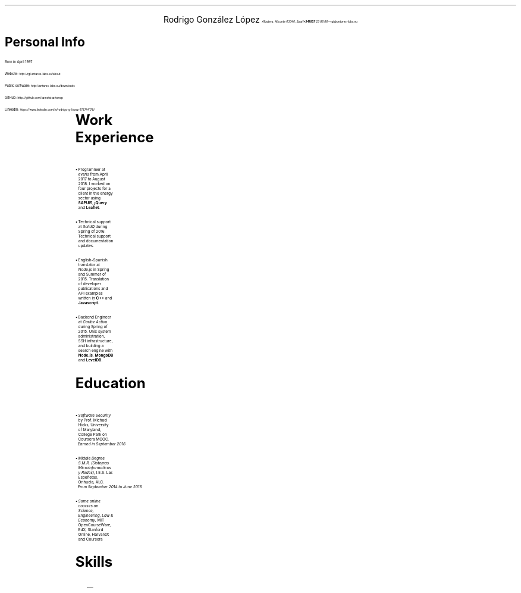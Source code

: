 .nr PI 2n
\" .nr PO 0.75i
.ds CH
.ce 2
.ps 20
Rodrigo González López
.ps 9
.I
.tl 'Albatera, Alicante 03340, Spain' \0 '(+34)657 23 86 86—rgl@antares-labs.eu'
.sp 0.2
.PI face.ps 1.5i,1.5i,-0.1i,4.5i o
.EP
.SH
.ps 12
Personal Info
.PP
Born in April 1997
.sp
.PP
Website:
.SM
.CW http://rgl.antares-labs.eu/about
.PP
Public software:
.SM
.CW http://antares-labs.eu/downloads
.PP
GitHub:
.SM
.CW http://github.com/sametsisartenep
.PP
LinkedIn:
.SM
.CW https://www.linkedin.com/in/rodrigo-g-lópez-178744178/
.sp
.2C
\" .MC 7.5c 0.1i
.TS
allbox;
c s
l c.
Languages
English	Advanced (C1/CAE)
Spanish	Native
French	Basic (A1-A2)
.TE
.SH
.ps 12
Work Experience
.IP •
Programmer at
.I everis
from April 2017 to August 2018.  I worked on four projects for a
client in the energy sector using
.B SAPUI5 ,
.B jQuery
and
.B Leaflet .
.IP •
Technical support at
.I SolidQ
during Spring of 2016.  Technical support and documentation updates.
.IP •
English-Spanish translator at
.I Node.js
in Spring and Summer of 2015.  Translation of developer publications and
API examples written in
.B C++
and
.B Javascript .
.IP •
Backend Engineer at
.I "Caribe Activo"
during Spring of 2015.  Unix system administration, SSH
infrastructure, and building a search engine with
.B Node.js ,
.B MongoDB
and
.B LevelDB .
.SH
.ps 12
Education
.IP •
.I "Software Security"
by Prof. Michael Hicks, University of Maryland, College Park on
Coursera MOOC.
.br
.I
Earned in September 2016
.IP •
.I "Middle Degree S.M.R. (Sistemas Microinformáticos y Redes)" ,
I.E.S. Las Espeñetas, Orihuela, ALC.
.br
.I
From September 2014 to June
2016
.IP •
.I "Some online courses on Science, Engineering, Law & Economy" ,
MIT OpenCourseWare, EdX, Stanford Online, HarvardX and Coursera
.SH
.ps 12
Skills
.PP
.ps 8
.vs 10
.ss 10
.TS
allbox;
l l.
Operating Systems	T{
Plan 9, Linux, OpenBSD,
.br
Windows
T}
Shells	T{
Rc, Ksh, Sh, Bash
T}
C	Proficient
x86 Assembly	Medium
AVR Assembly	Medium
ARM Assembly	Basic
JavaScript	Proficient
Web Technology	T{
HTML5, CSS3, HTTP APIs
T}
AWK	Proficient
troff	Medium
Verilog	Basic
Version Control	T{
Git,
.br
Mercurial,
.br
Subversion
T}
Hypervisors	T{
QEMU/KVM, VirtualBox, Hyper-V
T}
Concurrent Programming	T{
libthread, pthreads, Goroutines
T}
Network Programming	T{
TCP/IP, HTTP, IRC, textual RPC
T}
Mathematics	T{
Linear Algebra, Vectors and Matrices (in 2- and 3-space), Quaternions
T}
Other	T{
C++, Go, Java, Python, Ruby, PHP
T}
.TE
